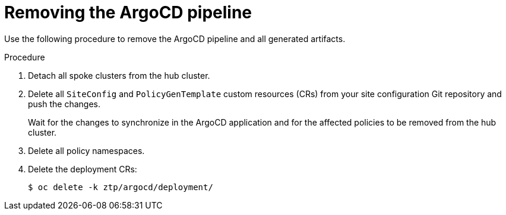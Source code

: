 // Module included in the following assemblies:
//
// *scalability_and_performance/ztp-deploying-disconnected.adoc

:_content-type: PROCEDURE
[id="ztp-removing-the-argocd-pipeline_{context}"]
= Removing the ArgoCD pipeline

Use the following procedure to remove the ArgoCD pipeline and all generated artifacts.

.Procedure

. Detach all spoke clusters from the hub cluster.

. Delete all `SiteConfig` and `PolicyGenTemplate` custom resources (CRs) from your site configuration Git repository and push the changes.
+
Wait for the changes to synchronize in the ArgoCD application and for the affected policies to be removed from the hub cluster.

. Delete all policy namespaces.

. Delete the deployment CRs:
+
[source,terminal]
----
$ oc delete -k ztp/argocd/deployment/
----
